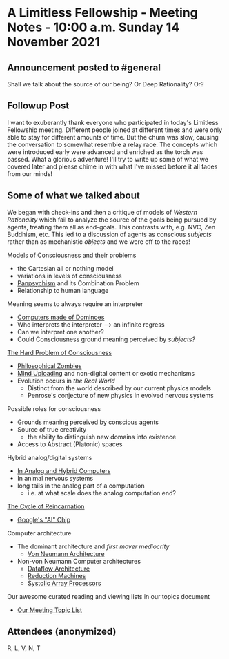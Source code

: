 * A Limitless Fellowship - Meeting Notes - 10:00 a.m. Sunday 14 November 2021

** Announcement posted to #general
 
 Shall we talk about the source of our being?  Or Deep Rationality?  Or?

** Followup Post

I want to exuberantly thank everyone who participated in today's Limitless
Fellowship meeting. Different people joined at different times and were only
able to stay for different amounts of time. But the churn was slow, causing the
conversation to somewhat resemble a relay race. The concepts which were
introduced early were advanced and enriched as the torch was passed. What a
glorious adventure! I'll try to write up some of what we covered later and
please chime in with what I've missed before it all fades from our minds!
 
** Some of what we talked about

We began with check-ins and then a critique of models of /Western Rationality/
which fail to analyze the source of the goals being pursued by agents, treating
them all as end-goals. This contrasts with, e.g. NVC, Zen Buddhism, etc. This
led to a discussion of agents as conscious /subjects/ rather than as mechanistic
/objects/ and we were off to the races!
   
Models of Consciousness and their problems
- the Cartesian all or nothing model
- variations in levels of consciousness
- [[https://en.wikipedia.org/wiki/Panpsychism][Panpsychism]] and its Combination Problem
- Relationship to human language

Meaning seems to always require an interpreter
- [[https://duckduckgo.com/?t=lm&q=computer+made+of+dominoes&atb=v33-1&ia=web][Computers made of Dominoes]]
- Who interprets the interpreter --> an infinite regress
- Can we interpret one another?
- Could Consciousness ground meaning perceived by /subjects?/

[[https://en.wikipedia.org/wiki/Hard_problem_of_consciousness][The Hard Problem of Consciousness]]
- [[https://en.wikipedia.org/wiki/Philosophical_zombie][Philosophical Zombies]]
- [[https://en.wikipedia.org/wiki/Mind_uploading][Mind Uploading]] and non-digital content or exotic mechanisms
- Evolution occurs in /the Real World/
      - Distinct from the world described by our current physics models
      - Penrose's conjecture of new physics in evolved nervous systems

Possible roles for consciousness
- Grounds meaning perceived by conscious agents
- Source of true creativity
      - the ability to distinguish new domains into existence
- Access to Abstract (Platonic) spaces

Hybrid analog/digital systems
- [[https://en.wikipedia.org/wiki/Analog_computer][In Analog and Hybrid Computers]]
- In animal nervous systems
- long tails in the analog part of a computation
      - i.e. at what scale does the analog computation end?

[[http://www.anvari.org/fortune/Miscellaneous_Collections/56341_cycle-of-reincarnation-coined-by-ivan-sutherland-ca.html][The Cycle of Reincarnation]]
- [[https://mikesml.com/2021/06/14/googles-new-ai-chip-the-coral-edge-tpu-in-action/][Google's "AI" Chip]]

Computer architecture
- The dominant architecture and /first mover mediocrity/
      - [[https://en.wikipedia.org/wiki/Von_Neumann_architecture][Von Neumann Architecture]]
- Non-von Neumann Computer architectures
      - [[https://en.wikipedia.org/wiki/Dataflow_architecture][Dataflow Architecture]]
      - [[https://en.wikipedia.org/wiki/Graph_reduction_machine][Reduction Machines]]
      - [[https://en.wikipedia.org/wiki/Systolic_array][Systolic Array Processors]]

Our awesome curated reading and viewing lists in our topics document
-	[[https://docs.google.com/document/d/1T9TbnyFyA9AOvzvlnQYfqEgq2IToZXuvxdNwp9mFxoU/edit#heading=h.hvt7yjuve7n4][Our Meeting Topic List]]

**  Attendees (anonymized)
 
R, L, V, N, T
